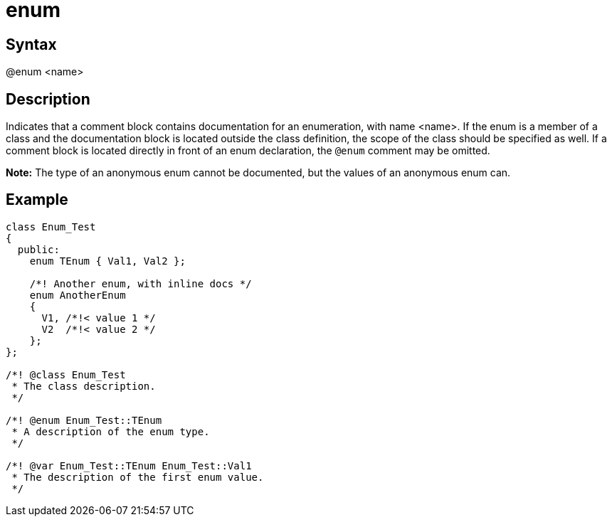 = enum

== Syntax
@enum &lt;name&gt;

== Description
Indicates that a comment block contains documentation for an enumeration, with name <name>. If the enum is a member of a class and the documentation block is located outside the class definition, the scope of the class should be specified as well. If a comment block is located directly in front of an enum declaration, the `@enum` comment may be omitted.



*Note:* The type of an anonymous enum cannot be documented, but the values of an anonymous enum can.

== Example
```
class Enum_Test
{
  public:
    enum TEnum { Val1, Val2 };
 
    /*! Another enum, with inline docs */
    enum AnotherEnum 
    { 
      V1, /*!< value 1 */
      V2  /*!< value 2 */
    };
};
 
/*! @class Enum_Test
 * The class description.
 */
 
/*! @enum Enum_Test::TEnum
 * A description of the enum type.
 */
 
/*! @var Enum_Test::TEnum Enum_Test::Val1
 * The description of the first enum value.
 */

```
// [CODE_END]
